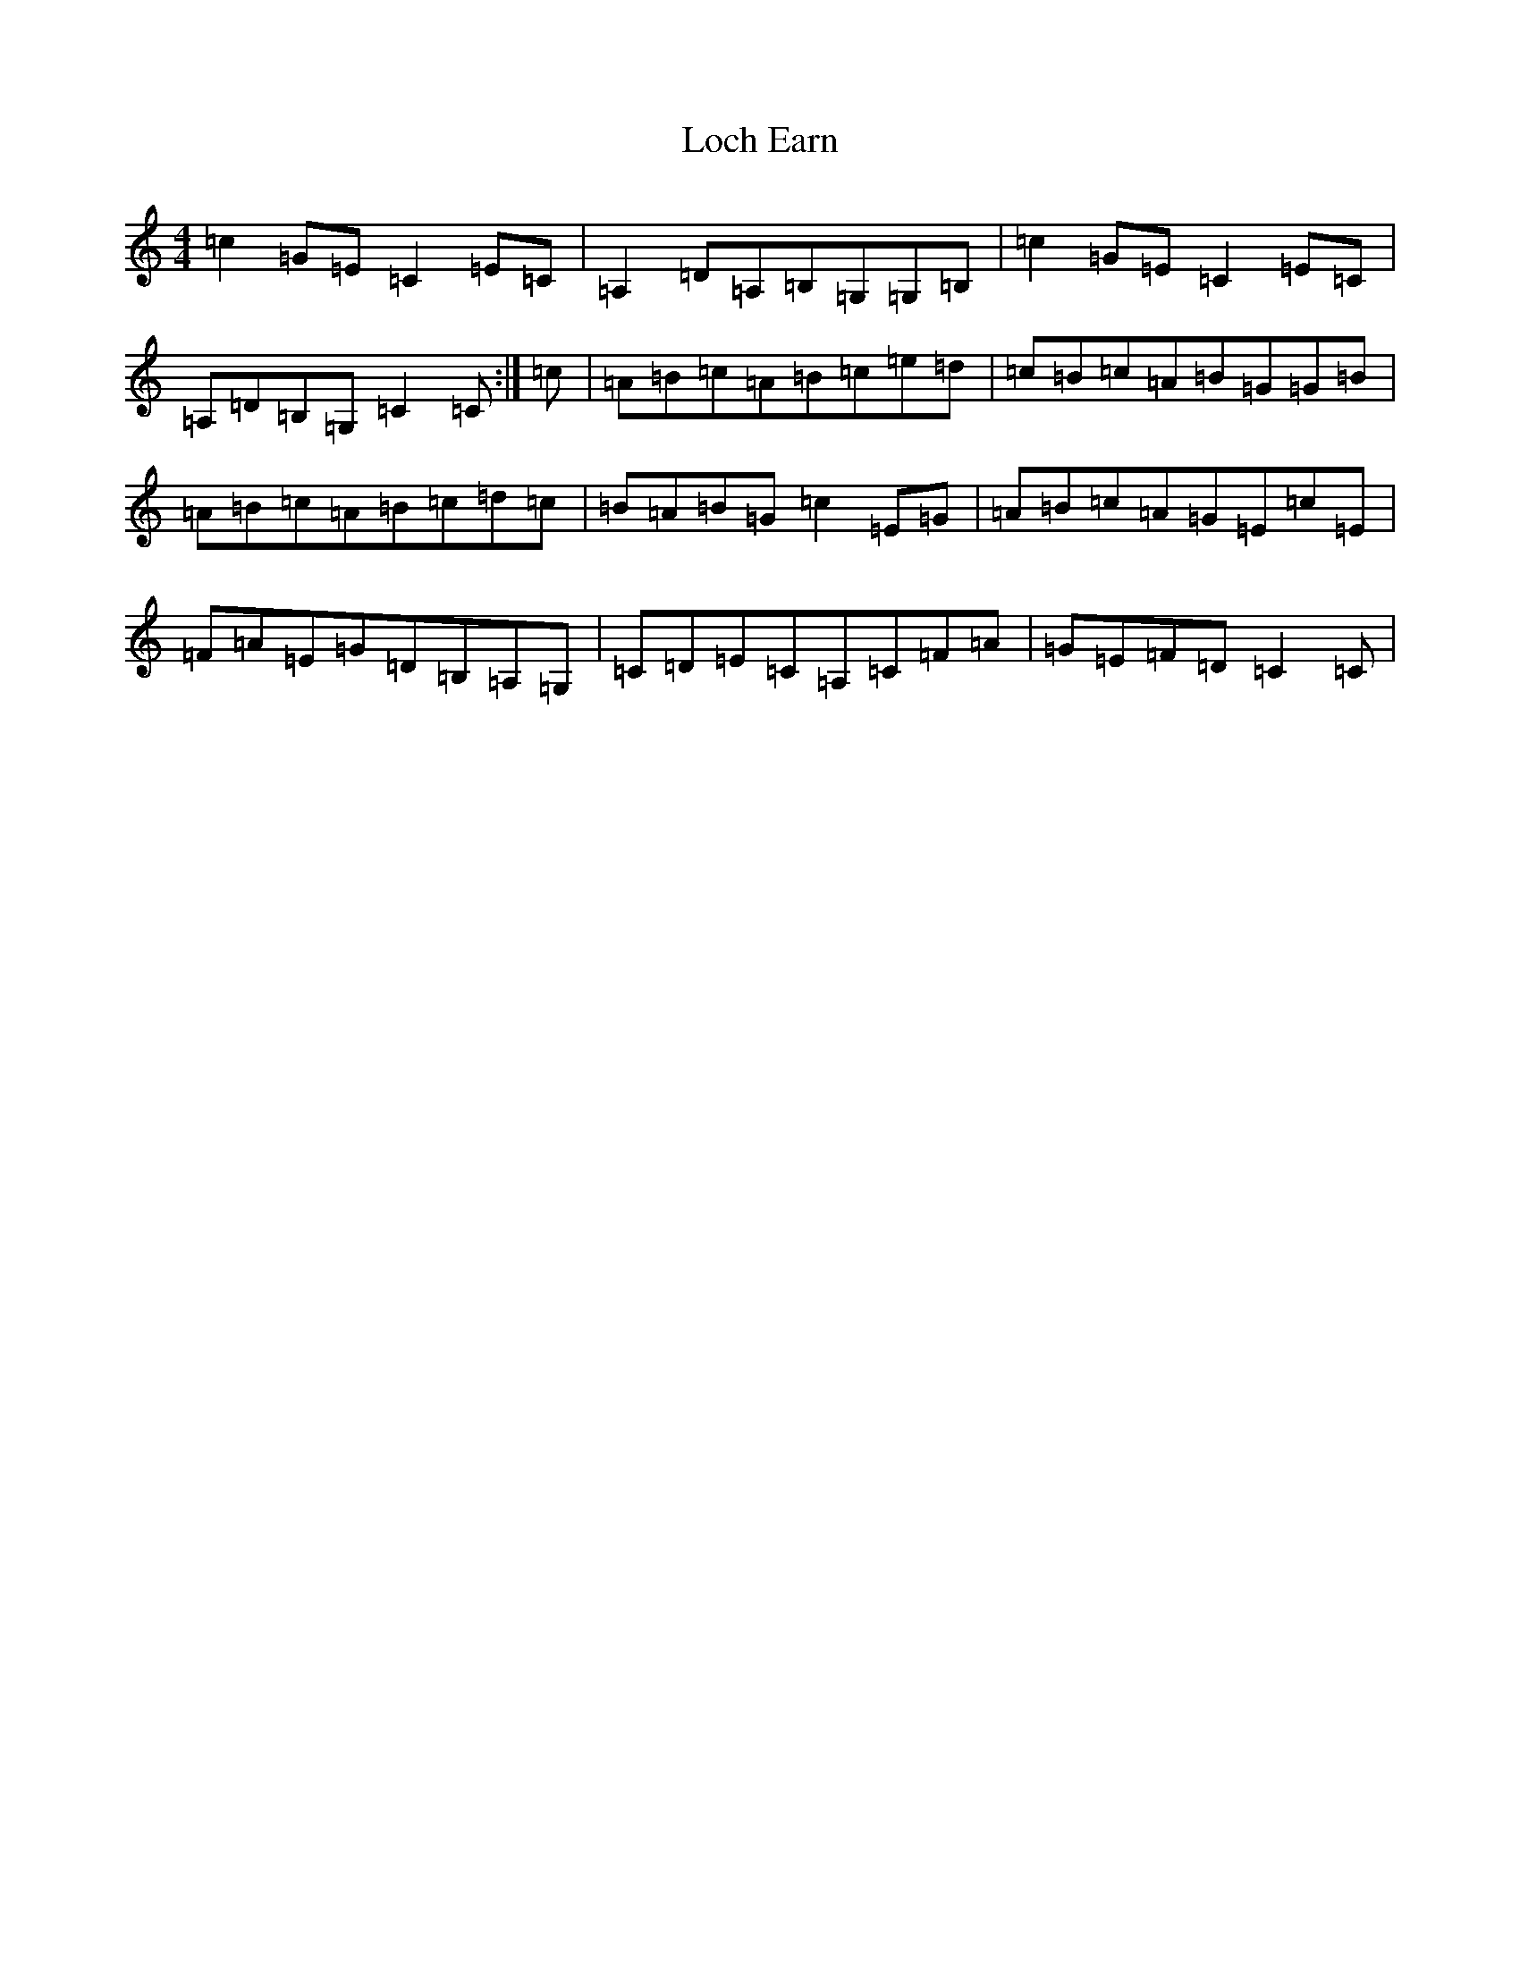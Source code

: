 X: 12624
T: Loch Earn
S: https://thesession.org/tunes/4961#setting17350
R: reel
M:4/4
L:1/8
K: C Major
=c2=G=E=C2=E=C|=A,2=D=A,=B,=G,=G,=B,|=c2=G=E=C2=E=C|=A,=D=B,=G,=C2=C:|=c|=A=B=c=A=B=c=e=d|=c=B=c=A=B=G=G=B|=A=B=c=A=B=c=d=c|=B=A=B=G=c2=E=G|=A=B=c=A=G=E=c=E|=F=A=E=G=D=B,=A,=G,|=C=D=E=C=A,=C=F=A|=G=E=F=D=C2=C|